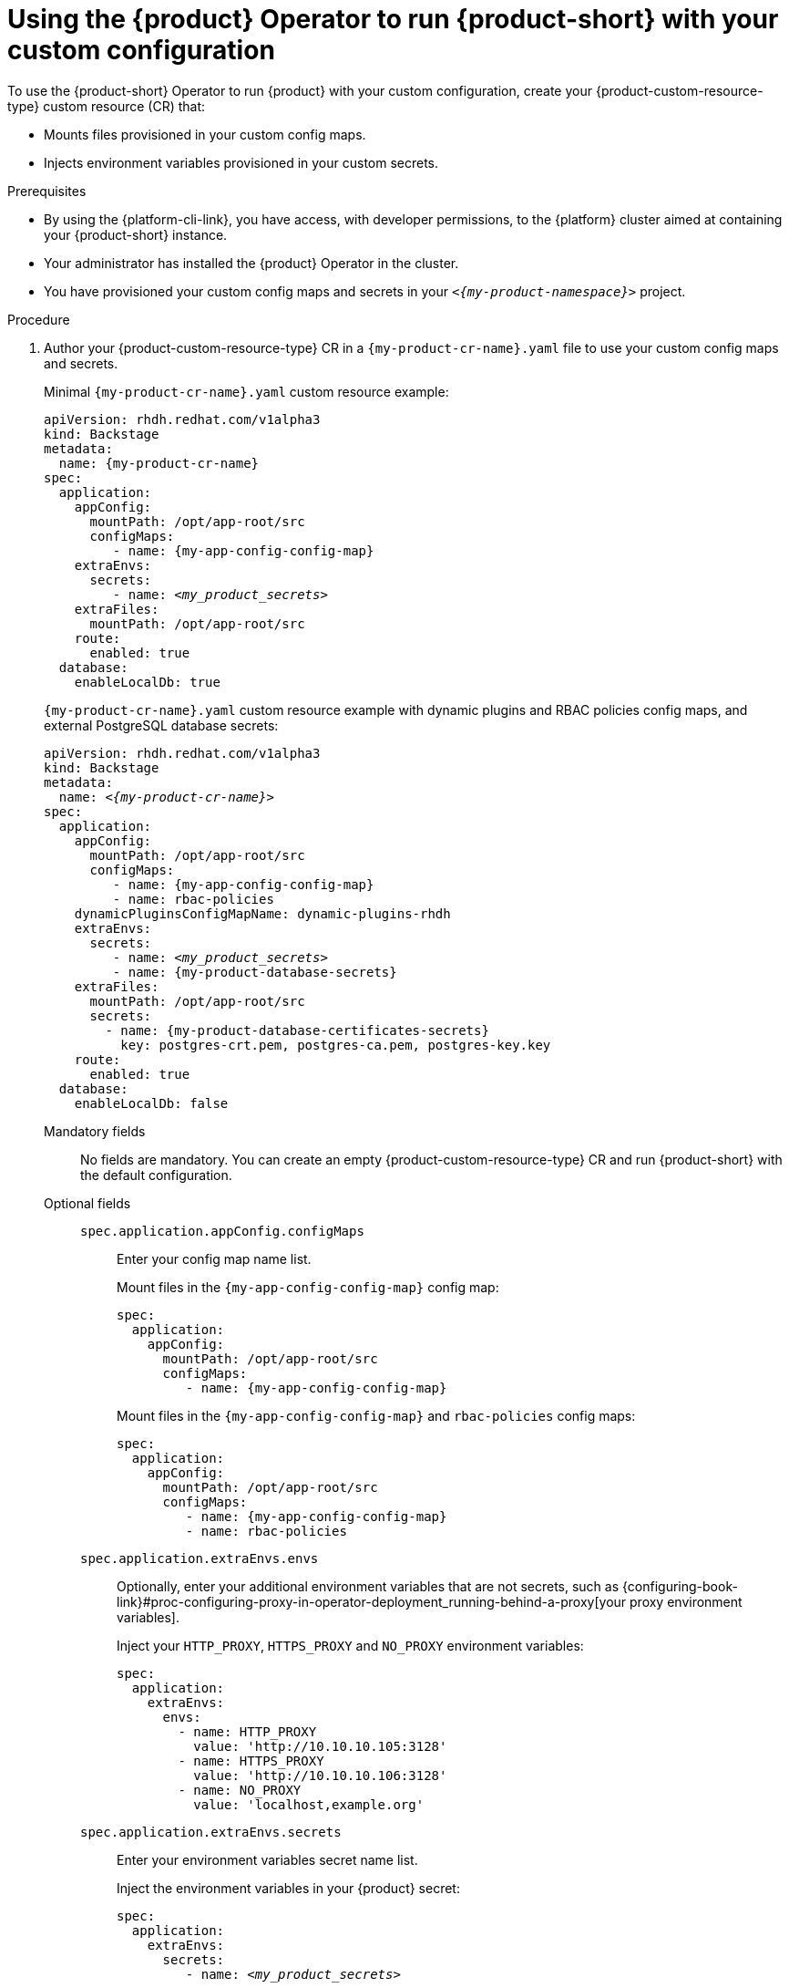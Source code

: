 :_mod-docs-content-type: PROCEDURE

[id="using-the-operator-to-run-rhdh-with-your-custom-configuration"]
= Using the {product} Operator to run {product-short} with your custom configuration

To use the {product-short} Operator to run {product} with your custom configuration, create your {product-custom-resource-type} custom resource (CR) that:

* Mounts files provisioned in your custom config maps.
* Injects environment variables provisioned in your custom secrets.

.Prerequisites
* By using the {platform-cli-link}, you have access, with developer permissions, to the {platform} cluster aimed at containing your {product-short} instance.
* Your administrator has installed the {product} Operator in the cluster.
* You have provisioned your custom config maps and secrets in your `_<{my-product-namespace}>_` project.

.Procedure

. Author your {product-custom-resource-type} CR in a `{my-product-cr-name}.yaml` file to use your custom config maps and secrets.
+
Minimal `{my-product-cr-name}.yaml` custom resource example:
+
[source,yaml,subs="+attributes,+quotes"]
----
apiVersion: rhdh.redhat.com/v1alpha3
kind: Backstage
metadata:
  name: {my-product-cr-name}
spec:
  application:
    appConfig:
      mountPath: /opt/app-root/src
      configMaps:
         - name: {my-app-config-config-map}
    extraEnvs:
      secrets:
         - name: _<my_product_secrets>_
    extraFiles:
      mountPath: /opt/app-root/src
    route:
      enabled: true
  database:
    enableLocalDb: true
----
+
`{my-product-cr-name}.yaml` custom resource example with dynamic plugins and RBAC policies config maps, and external PostgreSQL database secrets:
+
[source,yaml,subs="+attributes,+quotes"]
----
apiVersion: rhdh.redhat.com/v1alpha3
kind: Backstage
metadata:
  name: _<{my-product-cr-name}>_
spec:
  application:
    appConfig:
      mountPath: /opt/app-root/src
      configMaps:
         - name: {my-app-config-config-map}
         - name: rbac-policies
    dynamicPluginsConfigMapName: dynamic-plugins-rhdh
    extraEnvs:
      secrets:
         - name: _<my_product_secrets>_
         - name: {my-product-database-secrets}
    extraFiles:
      mountPath: /opt/app-root/src
      secrets:
        - name: {my-product-database-certificates-secrets}
          key: postgres-crt.pem, postgres-ca.pem, postgres-key.key
    route:
      enabled: true
  database:
    enableLocalDb: false
----

Mandatory fields::

No fields are mandatory.
You can create an empty {product-custom-resource-type} CR and run {product-short} with the default configuration.

Optional fields::

`spec.application.appConfig.configMaps`:::
Enter your config map name list.
+
Mount files in the `{my-app-config-config-map}` config map:
+
[source,yaml,subs="+attributes,+quotes"]
----
spec:
  application:
    appConfig:
      mountPath: /opt/app-root/src
      configMaps:
         - name: {my-app-config-config-map}
----
+
Mount files in the `{my-app-config-config-map}` and `rbac-policies` config maps:
+
[source,yaml,subs="+attributes,+quotes"]
----
spec:
  application:
    appConfig:
      mountPath: /opt/app-root/src
      configMaps:
         - name: {my-app-config-config-map}
         - name: rbac-policies
----

`spec.application.extraEnvs.envs`:::
Optionally, enter your additional environment variables that are not secrets, such as {configuring-book-link}#proc-configuring-proxy-in-operator-deployment_running-behind-a-proxy[your proxy environment variables].
+
Inject your `HTTP_PROXY`, `HTTPS_PROXY` and `NO_PROXY` environment variables:
+
[source,yaml,subs="+attributes,+quotes"]
----
spec:
  application:
    extraEnvs:
      envs:
        - name: HTTP_PROXY
          value: 'http://10.10.10.105:3128'
        - name: HTTPS_PROXY
          value: 'http://10.10.10.106:3128'
        - name: NO_PROXY
          value: 'localhost,example.org'
----

`spec.application.extraEnvs.secrets`:::
Enter your environment variables secret name list.
+
Inject the environment variables in your {product} secret:
+
[source,yaml,subs="+attributes,+quotes"]
----
spec:
  application:
    extraEnvs:
      secrets:
         - name: _<my_product_secrets>_
----
+
Inject the environment variables in the {product} and `{my-product-database-secrets}` secrets:
+
[source,yaml,subs="+attributes,+quotes"]
----
spec:
  application:
    extraEnvs:
      secrets:
         - name: _<my_product_secrets>_
         - name: {my-product-database-secrets}
----
+

[NOTE]
====
`_<my_product_secrets>_` is your preferred {product-short} secret name, specifying the identifier for your secret configuration within {product-short}.
====

`spec.application.extraFiles.secrets`:::
Enter your certificates files secret name and files list.
+
Mount the `postgres-crt.pem`, `postgres-ca.pem`, and `postgres-key.key` files contained in the `{my-product-database-certificates-secrets}` secret:
+
[source,yaml,subs="+attributes,+quotes"]
----
spec:
  application:
    extraFiles:
      mountPath: /opt/app-root/src
      secrets:
        - name: {my-product-database-certificates-secrets}
          key: postgres-crt.pem, postgres-ca.pem, postgres-key.key
----

`spec.database.enableLocalDb`:::
Enable or disable the local PostgreSQL database.
+
Disable the local PostgreSQL database generation to use an external postgreSQL database:
+
[source,yaml,subs="+attributes,+quotes"]
----
spec:
  database:
    enableLocalDb: false
----
+
On a development environment, use the local PostgreSQL database:
+
[source,yaml,subs="+attributes,+quotes"]
----
spec:
  database:
    enableLocalDb: true
----

`spec.deployment`:::
Optionally, {configuring-book-link}#configuring-the-deployment[enter your deployment configuration].

. Apply your {product-custom-resource-type} CR to start or update your {product-short} instance:
+
[source,terminal,subs="+attributes,+quotes"]
----
$ oc apply --filename={my-product-cr-name}.yaml --namespace={my-product-namespace}
----
